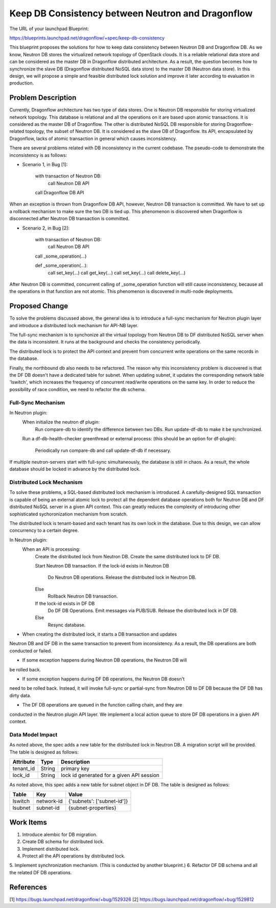 ..
 This work is licensed under a Creative Commons Attribution 3.0 Unported
 License.

 http://creativecommons.org/licenses/by/3.0/legalcode

==================================================
Keep DB Consistency between Neutron and Dragonflow
==================================================

The URL of your launchpad Blueprint:

https://blueprints.launchpad.net/dragonflow/+spec/keep-db-consistency

This blueprint proposes the solutions for how to keep data consistency between
Neutron DB and Dragonflow DB. As we know, Neutron DB stores the virtualized
network topology of OpenStack clouds. It is a reliable relational data store
and can be considered as the master DB in Dragonflow distributed architecture.
As a result, the question becomes how to synchronize the slave DB (Dragonflow
distributed NoSQL data store) to the master DB (Neutron data store). In this
design, we will propose a simple and feasible distributed lock solution and
improve it later according to evaluation in production.


Problem Description
===================

Currently, Dragonflow architecture has two type of data stores. One is Neutron
DB responsible for storing virtualized network topology. This database is
relational and all the operations on it are based upon atomic transactions.
It is considered as the master DB of Dragonflow. The other is distributed NoSQL
DB responsible for storing Dragonflow-related topology, the subset of Neutron
DB. It is considered as the slave DB of Dragonflow. Its API, encapsulated by
Dragonflow, lacks of atomic transaction in general which causes inconsistency.

There are several problems related with DB inconsistency in the current
codebase. The pseudo-code to demonstrate the inconsistency is as follows:

* Scenario 1, in Bug [1]:

    with transaction of Neutron DB:
        call Neutron DB API
    call Dragonflow DB API

When an exception is thrown from Dragonflow DB API, however, Neutron DB
transaction is committed. We have to set up a rollback mechanism to make sure
the two DB is tied up. This phenomenon is discovered when Dragonflow is
disconnected after Neutron DB transaction is committed.

* Scenario 2, in Bug [2]:

    with transaction of Neutron DB:
        call Neutron DB API
    call _some_operation(...)

    def _some_operation(...):
        call set_key(...)
        call get_key(...)
        call set_key(...)
        call delete_key(...)

After Neutron DB is committed, concurrent calling of _some_operation function
will still cause inconsistency, because all the operations in that function are
not atomic. This phenomenon is discovered in multi-node deployments.

Proposed Change
===============

To solve the problems discussed above, the general idea is to introduce a
full-sync mechanism for Neutron plugin layer and introduce a distributed
lock mechanism for API-NB layer.

The full-sync mechanism is to synchonize all the virtual topology from
Neutron DB to DF distributed NoSQL server when the data is inconsistent.
It runs at the background and checks the consistency periodically.

The distributed lock is to protect the API context and prevent from
concurrent write operations on the same records in the database.

Finally, the northbound db also needs to be refactored. The reason why
this inconsistency problem is discovered is that the DF DB doesn't have
a dedicated table for subnet. When updating subnet, it updates the
corresponding network table 'lswitch', which increases the frequency
of concurrent read/write operations on the same key. In order to reduce
the possibility of race condition, we need to refactor the db schema.

Full-Sync Mechanism
-------------------

In Neutron plugin:
    When initialize the neutron df plugin:
        Run compare-db to identify the difference between two DBs.
        Run update-df-db to make it be synchronized.

    Run a df-db-health-checker greenthread or external process:
    (this should be an option for df-plugin):
        Periodically run compare-db and call update-df-db if necessary.

If multiple neutron-servers start with full-sync simultaneously, the database
is still in chaos. As a result, the whole database should be locked in
advance by the distributed lock.

Distributed Lock Mechanism
--------------------------

To solve these problems, a SQL-based distributed lock mechanism is introduced.
A carefully-designed SQL transaction is capable of being an external atomic
lock to protect all the dependent database operations both for Neutron DB and
DF distributed NoSQL server in a given API context. This can greatly reduces
the complexity of introducing other sophisticated sychoronization mechanism
from scratch.

The distributed lock is tenant-based and each tenant has its own lock in the
database. Due to this design, we can allow concurrency to a certain degree.

In Neutron plugin:
    When an API is processing:
        Create the distributed lock from Neutron DB.
        Create the same distributed lock to DF DB.

        Start Neutron DB transaction.
        If the lock-id exists in Neutron DB
            Do Neutron DB operations.
            Release the distributed lock in Neutron DB.
        Else
            Rollback Neutron DB transaction.

        If the lock-id exists in DF DB
            Do DF DB Operations.
            Emit messages via PUB/SUB.
            Release the distributed lock in DF DB.
        Else
            Resync database.

* When creating the distributed lock, it starts a DB transaction and updates
Neutron DB and DF DB in the same transaction to prevent from inconsistency. As
a result, the DB operations are both conducted or failed.

* If some exception happens during Neutron DB operations, the Neutron DB will
be rolled back.

* If some exception happens during DF DB operations, the Neutron DB doesn't
need to be rolled back. Instead, it will invoke full-sync or partial-sync from
Neutron DB to DF DB because the DF DB has dirty data.

* The DF DB operations are queued in the function calling chain, and they are
conducted in the Neutron plugin API layer. We implement a local action queue to
store DF DB operations in a given API context.

Data Model Impact
-----------------

As noted above, the spec adds a new table for the distributed lock in Neutron
DB. A migration script will be provided. The table is designed as follows:

.. csv-table::
    :header: Attribute,Type,Description

    tenant_id, String, primary key
    lock_id, String, lock id generated for a given API session

As noted above, this spec adds a new table for subnet object in DF DB. The
table is designed as follows:

.. csv-table::
    :header: Table,Key,Value

    lswitch, network-id, {'subnets': ['subnet-id']}
    lsubnet, subnet-id, {subnet-properties}

Work Items
==========

1. Introduce alembic for DB migration.
2. Create DB schema for distributed lock.
3. Implement distributed lock.
4. Protect all the API operations by distributed lock.
5. Implement synchronization mechanism.
(This is conducted by another blueprint.)
6. Refactor DF DB schema and all the related DF DB operations.

References
==========

[1] https://bugs.launchpad.net/dragonflow/+bug/1529326
[2] https://bugs.launchpad.net/dragonflow/+bug/1529812

